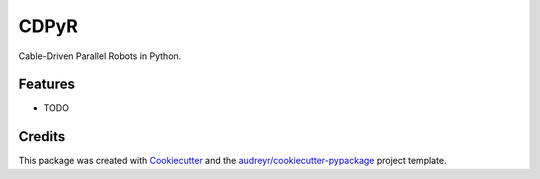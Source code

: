 =====
CDPyR
=====




.. image:: https://pyup.io/repos/github/philipptempel/cdpyr/shield.svg
     :target: https://pyup.io/repos/github/philipptempel/cdpyr/
     :alt: Updates



Cable-Driven Parallel Robots in Python.



Features
--------

* TODO

Credits
-------

This package was created with Cookiecutter_ and the `audreyr/cookiecutter-pypackage`_ project template.

.. _Cookiecutter: https://github.com/audreyr/cookiecutter
.. _`audreyr/cookiecutter-pypackage`: https://github.com/audreyr/cookiecutter-pypackage
